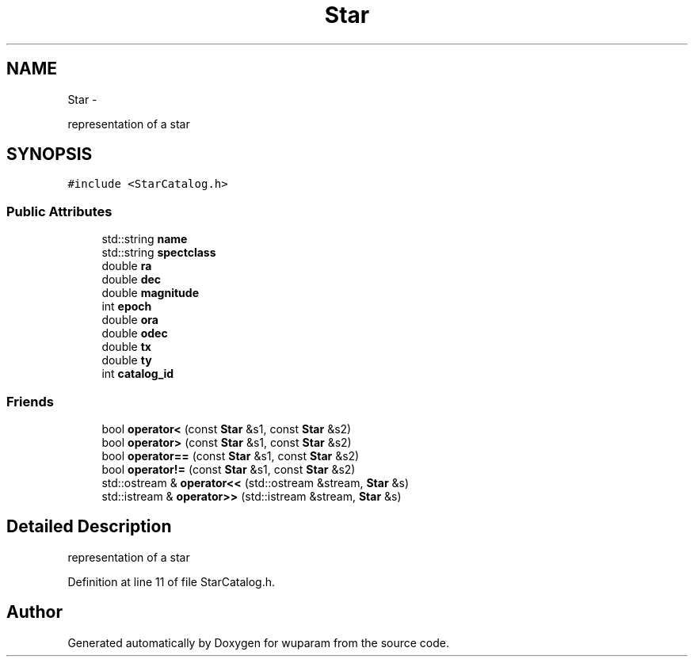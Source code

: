 .TH "Star" 3 "Tue Nov 1 2011" "Version 0.1" "wuparam" \" -*- nroff -*-
.ad l
.nh
.SH NAME
Star \- 
.PP
representation of a star  

.SH SYNOPSIS
.br
.PP
.PP
\fC#include <StarCatalog.h>\fP
.SS "Public Attributes"

.in +1c
.ti -1c
.RI "std::string \fBname\fP"
.br
.ti -1c
.RI "std::string \fBspectclass\fP"
.br
.ti -1c
.RI "double \fBra\fP"
.br
.ti -1c
.RI "double \fBdec\fP"
.br
.ti -1c
.RI "double \fBmagnitude\fP"
.br
.ti -1c
.RI "int \fBepoch\fP"
.br
.ti -1c
.RI "double \fBora\fP"
.br
.ti -1c
.RI "double \fBodec\fP"
.br
.ti -1c
.RI "double \fBtx\fP"
.br
.ti -1c
.RI "double \fBty\fP"
.br
.ti -1c
.RI "int \fBcatalog_id\fP"
.br
.in -1c
.SS "Friends"

.in +1c
.ti -1c
.RI "bool \fBoperator<\fP (const \fBStar\fP &s1, const \fBStar\fP &s2)"
.br
.ti -1c
.RI "bool \fBoperator>\fP (const \fBStar\fP &s1, const \fBStar\fP &s2)"
.br
.ti -1c
.RI "bool \fBoperator==\fP (const \fBStar\fP &s1, const \fBStar\fP &s2)"
.br
.ti -1c
.RI "bool \fBoperator!=\fP (const \fBStar\fP &s1, const \fBStar\fP &s2)"
.br
.ti -1c
.RI "std::ostream & \fBoperator<<\fP (std::ostream &stream, \fBStar\fP &s)"
.br
.ti -1c
.RI "std::istream & \fBoperator>>\fP (std::istream &stream, \fBStar\fP &s)"
.br
.in -1c
.SH "Detailed Description"
.PP 
representation of a star 
.PP
Definition at line 11 of file StarCatalog.h.

.SH "Author"
.PP 
Generated automatically by Doxygen for wuparam from the source code.
